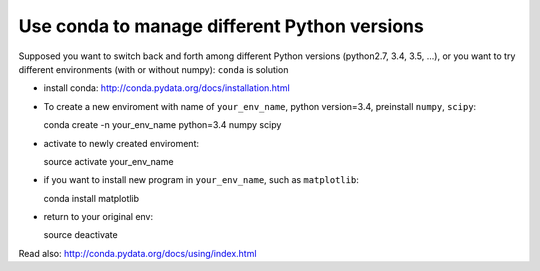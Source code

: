 .. _conda:

Use conda to manage different Python versions
---------------------------------------------

Supposed you want to switch back and forth among different Python versions (python2.7, 3.4, 3.5, ...), or you
want to try different environments (with or without numpy):  ``conda`` is solution

- install conda: http://conda.pydata.org/docs/installation.html
 
- To create a new enviroment with name of ``your_env_name``, python version=3.4, preinstall ``numpy``, ``scipy``::

  conda create -n your_env_name python=3.4 numpy scipy

- activate to newly created enviroment::

  source activate your_env_name

- if you want to install new program in ``your_env_name``, such as ``matplotlib``::

  conda install matplotlib

- return to your original env::

  source deactivate

Read also: http://conda.pydata.org/docs/using/index.html
